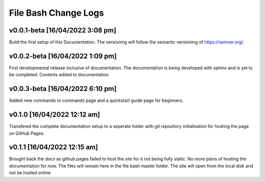 File Bash Change Logs
=====================



v0.0.1-beta [16/04/2022 3:08 pm]
--------------------------------

Build the first setup of this Documentation. The versioning will follow the semantic versioning of https://semver.org/.

v0.0.2-beta [16/04/2022 1:09 pm]
--------------------------------

First developmental release inclusive of documentation. The documentation is being developed with sphinx and is yet to be completed. Contents added to documentation    

v0.0.3-beta [16/04/2022 6:10 pm]
--------------------------------

Added new commands to commands page and a quickstart guide page for beginners.

v0.1.0 [16/04/2022 12:12 am]
----------------------------

Transfered the complete documentation setup to a seperate folder with git repository initialisation for hosting the page on GitHub Pages.

v0.1.1 [16/04/2022 12:15 am]
----------------------------

Brought back the docs as github pages failed to host the site for it not being fully static. No more plans of hosting the documentation for now. The files will remain here in the file bash master folder. The site will open from the local disk and not be hosted online


